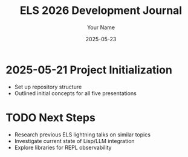 #+TITLE: ELS 2026 Development Journal
#+AUTHOR: Your Name
#+DATE: 2025-05-23

* 2025-05-21 Project Initialization
- Set up repository structure
- Outlined initial concepts for all five presentations

* TODO Next Steps
- Research previous ELS lightning talks on similar topics
- Investigate current state of Lisp/LLM integration
- Explore libraries for REPL observability
